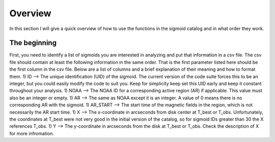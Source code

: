 Overview
============

In this section I will give a quick overview of how to use the functions in the sigmoid catalog and in what order they work.

The beginning
-------------
First, you need to identify a list of sigmoids you are interested in analyzing and put that information in a csv file.
The csv file should contain at least the following information in the same order.
That is the first parameter listed here should be the first column in the csv file.
Below are a list of columns and a brief explanation of their meaning and how to format them.
1) ID --> The unique identification (UID) of the sigmoid. The current version of the code suite forces
this to be an integer, but you could easily modify the code to suit you.
Keep for simplicity keep set this UID early and keep it constant throughout your analysis.
1) NOAA --> The NOAA ID for a corresponding active region (AR) if applicable. This value must also be an integer or empty.
1) AR   --> The same as NOAA except it is an integer. A value of 0 means there is no corresponding AR with the sigmoid.
1) AR_START --> The start time of the magnetic fields in the region, which is not necessarily the AR start time.
1) X --> The x-coordinate in arcseconds from disk center at T_best or T_obs. Unfortunately, the coordinates at T_best were
not very good in the initial version of the catalog, so for sigmoid IDs greater than 30 the X references T_obs.
1) Y --> The y-coordinate in arcseconds from the disk at T_best or T_obs. Check the description of X for more infromation.
